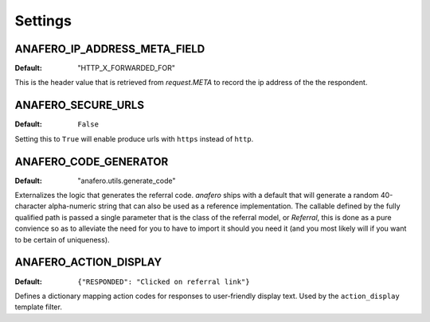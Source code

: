 .. _settings:

Settings
========

.. _anafero_ip_address_meta_field:

ANAFERO_IP_ADDRESS_META_FIELD
^^^^^^^^^^^^^^^^^^^^^^^^^^^^^

:Default: "HTTP_X_FORWARDED_FOR"

This is the header value that is retrieved from `request.META` to record
the ip address of the the respondent.


ANAFERO_SECURE_URLS
^^^^^^^^^^^^^^^^^^^

:Default: ``False``

Setting this to ``True`` will enable produce urls with ``https`` instead
of ``http``.


ANAFERO_CODE_GENERATOR
^^^^^^^^^^^^^^^^^^^^^^

:Default: "anafero.utils.generate_code"

Externalizes the logic that generates the referral code. `anafero` ships
with a default that will generate a random 40-character alpha-numeric
string that can also be used as a reference implementation. The callable
defined by the fully qualified path is passed a single parameter that is
the class of the referral model, or `Referral`, this is done as a pure
convience so as to alleviate the need for you to have to import it
should you need it (and you most likely will if you want to be
certain of uniqueness).


ANAFERO_ACTION_DISPLAY
^^^^^^^^^^^^^^^^^^^^^^

:Default: ``{"RESPONDED": "Clicked on referral link"}``

Defines a dictionary mapping action codes for responses to user-friendly
display text. Used by the ``action_display`` template filter.
